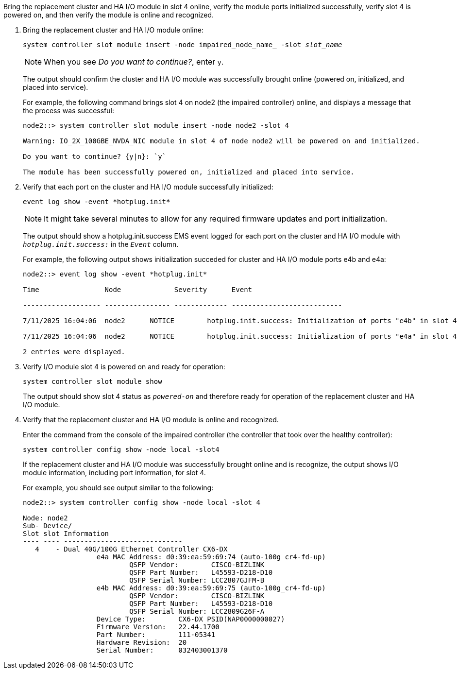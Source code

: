 // New include specific to g-platform family because the steps for bringing the replacement cluster/HA I/O module online specify/reference slot 4, which is unique to g-platforms.


Bring the replacement cluster and HA I/O module in slot 4 online, verify the module ports initialized successfully, verify slot 4 is powered on, and then verify the module is online and recognized.

. Bring the replacement cluster and HA I/O module online:
+
`system controller slot module insert -node impaired_node_name_ -slot _slot_name_`
+
NOTE: When you see _Do you want to continue?_, enter `y`. 
+
The output should confirm the cluster and HA I/O module was successfully brought online (powered on, initialized, and placed into service).
+
For example, the following command brings slot 4 on node2 (the impaired controller) online, and displays a message that the process was successful:
+
----
node2::> system controller slot module insert -node node2 -slot 4

Warning: IO_2X_100GBE_NVDA_NIC module in slot 4 of node node2 will be powered on and initialized.

Do you want to continue? {y|n}: `y`

The module has been successfully powered on, initialized and placed into service.
----

. Verify that each port on the cluster and HA I/O module successfully initialized:
+
`event log show -event \*hotplug.init*`
+
NOTE: It might take several minutes to allow for any required firmware updates and port initialization.
+
The output should show a hotplug.init.success EMS event logged for each port on the cluster and HA I/O module with `_hotplug.init.success:_` in the `_Event_` column.
+
For example, the following output shows initialization succeded for cluster and HA I/O module ports e4b and e4a:
+
----
node2::> event log show -event *hotplug.init*                        

Time                Node             Severity      Event

------------------- ---------------- ------------- ---------------------------

7/11/2025 16:04:06  node2      NOTICE        hotplug.init.success: Initialization of ports "e4b" in slot 4 succeeded

7/11/2025 16:04:06  node2      NOTICE        hotplug.init.success: Initialization of ports "e4a" in slot 4 succeeded

2 entries were displayed.
----

. Verify I/O module slot 4 is powered on and ready for operation:
+
`system controller slot module show`
+
The output should show slot 4 status as `_powered-on_` and therefore ready for operation of the replacement cluster and HA I/O module.

. Verify that the replacement cluster and HA I/O module is online and recognized.
+
Enter the command from the console of the impaired controller (the controller that took over the healthy controller):
+
`system controller config show -node local -slot4`
// was: `sysconfig -av _slot_number_`
+
If the replacement cluster and HA I/O module was successfully brought online and is recognize, the output shows I/O module information, including port information, for slot 4.
+
For example, you should see output similar to the following:
+
----
node2::> system controller config show -node local -slot 4

Node: node2
Sub- Device/
Slot slot Information
---- ---- -----------------------------
   4    - Dual 40G/100G Ethernet Controller CX6-DX
                  e4a MAC Address: d0:39:ea:59:69:74 (auto-100g_cr4-fd-up)
                          QSFP Vendor:        CISCO-BIZLINK
                          QSFP Part Number:   L45593-D218-D10
                          QSFP Serial Number: LCC2807GJFM-B
                  e4b MAC Address: d0:39:ea:59:69:75 (auto-100g_cr4-fd-up)
                          QSFP Vendor:        CISCO-BIZLINK
                          QSFP Part Number:   L45593-D218-D10
                          QSFP Serial Number: LCC2809G26F-A
                  Device Type:        CX6-DX PSID(NAP0000000027)
                  Firmware Version:   22.44.1700
                  Part Number:        111-05341
                  Hardware Revision:  20
                  Serial Number:      032403001370
----

